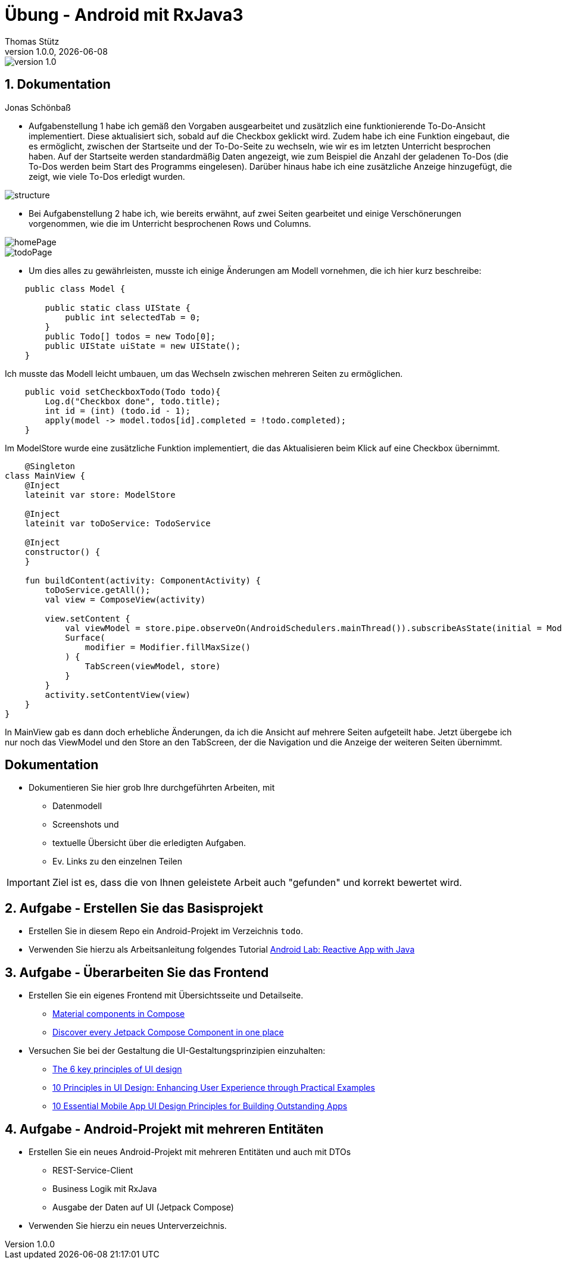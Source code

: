 = Übung - Android mit RxJava3
Thomas Stütz
1.0.0, {docdate}
:imagesdir: img
:icons: font
:sectnums:    // Nummerierung der Überschriften / section numbering
// :toc:
// :toclevels: 1
:experimental:
//https://gist.github.com/dcode/0cfbf2699a1fe9b46ff04c41721dda74?permalink_comment_id=3948218
ifdef::env-github[]
:tip-caption: :bulb:
:note-caption: :information_source:
:important-caption: :heavy_exclamation_mark:
:caution-caption: :fire:
:warning-caption: :warning:
endif::[]

image::https://img.shields.io/badge/version-1.0.0-blue[]


== Dokumentation

Jonas Schönbaß

* Aufgabenstellung 1 habe ich gemäß den Vorgaben ausgearbeitet und zusätzlich eine funktionierende To-Do-Ansicht implementiert. Diese aktualisiert sich, sobald auf die Checkbox geklickt wird. Zudem habe ich eine Funktion eingebaut, die es ermöglicht, zwischen der Startseite und der To-Do-Seite zu wechseln, wie wir es im letzten Unterricht besprochen haben. Auf der Startseite werden standardmäßig Daten angezeigt, wie zum Beispiel die Anzahl der geladenen To-Dos (die To-Dos werden beim Start des Programms eingelesen). Darüber hinaus habe ich eine zusätzliche Anzeige hinzugefügt, die zeigt, wie viele To-Dos erledigt wurden.

image::img/structure.png[]

* Bei Aufgabenstellung 2 habe ich, wie bereits erwähnt, auf zwei Seiten gearbeitet und einige Verschönerungen vorgenommen, wie die im Unterricht besprochenen Rows und Columns.

image::img/homePage.png[]

image::img/todoPage.png[]

* Um dies alles zu gewährleisten, musste ich einige Änderungen am Modell vornehmen, die ich hier kurz beschreibe:

[source, java]
----
    public class Model {

        public static class UIState {
            public int selectedTab = 0;
        }
        public Todo[] todos = new Todo[0];
        public UIState uiState = new UIState();
    }
----
Ich musste das Modell leicht umbauen, um das Wechseln zwischen mehreren Seiten zu ermöglichen.

[source, java]
----
    public void setCheckboxTodo(Todo todo){
        Log.d("Checkbox done", todo.title);
        int id = (int) (todo.id - 1);
        apply(model -> model.todos[id].completed = !todo.completed);
    }
----

Im ModelStore wurde eine zusätzliche Funktion implementiert, die das Aktualisieren beim Klick auf eine Checkbox übernimmt.

[source, kotlin]
----
    @Singleton
class MainView {
    @Inject
    lateinit var store: ModelStore

    @Inject
    lateinit var toDoService: TodoService

    @Inject
    constructor() {
    }

    fun buildContent(activity: ComponentActivity) {
        toDoService.getAll();
        val view = ComposeView(activity)

        view.setContent {
            val viewModel = store.pipe.observeOn(AndroidSchedulers.mainThread()).subscribeAsState(initial = Model()).value
            Surface(
                modifier = Modifier.fillMaxSize()
            ) {
                TabScreen(viewModel, store)
            }
        }
        activity.setContentView(view)
    }
}
----
In MainView gab es dann doch erhebliche Änderungen, da ich die Ansicht auf mehrere Seiten aufgeteilt habe. Jetzt übergebe ich nur noch das ViewModel und den Store an den TabScreen, der die Navigation und die Anzeige der weiteren Seiten übernimmt.

[sidcrete]
== Dokumentation

* Dokumentieren Sie hier grob Ihre durchgeführten Arbeiten, mit

** Datenmodell
** Screenshots und
** textuelle Übersicht über die erledigten Aufgaben.
** Ev. Links zu den einzelnen Teilen

IMPORTANT: Ziel ist es, dass die von Ihnen geleistete Arbeit auch "gefunden" und korrekt bewertet wird.

== Aufgabe - Erstellen Sie das Basisprojekt

* Erstellen Sie in diesem Repo ein Android-Projekt im Verzeichnis `todo`.

* Verwenden Sie hierzu als Arbeitsanleitung folgendes Tutorial https://htl-leonding-college.github.io/android-reactive-java-todo[Android Lab: Reactive App with Java^]


== Aufgabe - Überarbeiten Sie das Frontend

* Erstellen Sie ein eigenes Frontend mit Übersichtsseite und Detailseite.
** https://developer.android.com/develop/ui/compose/components[Material components in Compose^]
** https://www.composables.com/[Discover every Jetpack Compose Component in one place^]

* Versuchen Sie bei der Gestaltung die UI-Gestaltungsprinzipien einzuhalten:

** https://maze.co/collections/ux-ui-design/ui-design-principles/[The 6 key principles of UI design^]
** https://medium.com/@NALSengineering/10-principles-in-ui-design-enhancing-user-experience-through-practical-examples-9d519e91b515[10 Principles in UI Design: Enhancing User Experience through Practical Examples^]
** https://hackernoon.com/10-essential-mobile-app-ui-design-principles-for-building-outstanding-apps[10 Essential Mobile App UI Design Principles for Building Outstanding Apps^]

== Aufgabe - Android-Projekt mit mehreren Entitäten

* Erstellen Sie ein neues Android-Projekt mit mehreren Entitäten und auch mit DTOs

** REST-Service-Client
** Business Logik mit RxJava
** Ausgabe der Daten auf UI (Jetpack Compose)

* Verwenden Sie hierzu ein neues Unterverzeichnis.